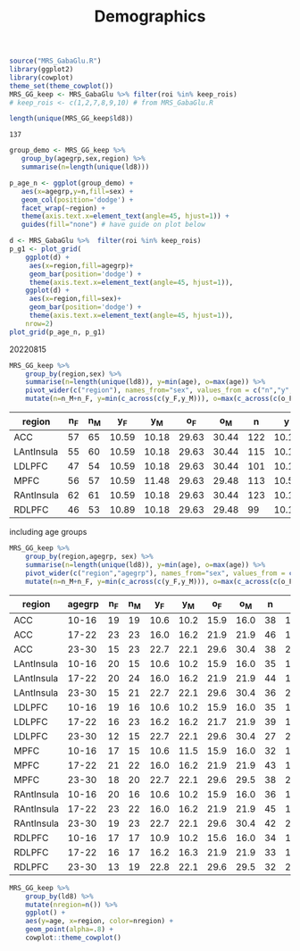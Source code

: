 #+TITLE: Demographics

# demographics by region
# would be better as org-babel or RMarkdown document
# initial 20220725. revisited 20220815
#+begin_src R :session :exports code :results none
source("MRS_GabaGlu.R")
library(ggplot2)
library(cowplot)
theme_set(theme_cowplot())
MRS_GG_keep <- MRS_GabaGlu %>% filter(roi %in% keep_rois)
# keep_rois <- c(1,2,7,8,9,10) # from MRS_GabaGlu.R
#+end_src


#+begin_src R :session  :exports both
length(unique(MRS_GG_keep$ld8)) 
#+end_src

#+RESULTS:
: 137

#+begin_src R :results graphics file :file imgs/region_agegrp.png :session  :exports both
group_demo <- MRS_GG_keep %>%
   group_by(agegrp,sex,region) %>%
   summarise(n=length(unique(ld8)))

p_age_n <- ggplot(group_demo) +
   aes(x=agegrp,y=n,fill=sex) +
   geom_col(position='dodge') +
   facet_wrap(~region) +
   theme(axis.text.x=element_text(angle=45, hjust=1)) +
   guides(fill="none") # have guide on plot below

d <- MRS_GabaGlu %>%  filter(roi %in% keep_rois)
p_g1 <- plot_grid(
    ggplot(d) +
     aes(x=region,fill=agegrp)+
     geom_bar(position='dodge') +
     theme(axis.text.x=element_text(angle=45, hjust=1)),
    ggplot(d) +
     aes(x=region,fill=sex)+
     geom_bar(position='dodge') +
     theme(axis.text.x=element_text(angle=45, hjust=1)),
    nrow=2)
plot_grid(p_age_n, p_g1)

#+end_src

#+RESULTS:
[[file:imgs/region_agegrp.png]]


20220815
#+begin_src R :session :colnames yes :exports both
MRS_GG_keep %>%
    group_by(region,sex) %>%
    summarise(n=length(unique(ld8)), y=min(age), o=max(age)) %>%
    pivot_wider(c("region"), names_from="sex", values_from = c("n","y","o")) %>%
    mutate(n=n_M+n_F, y=min(c_across(c(y_F,y_M))), o=max(c_across(c(o_F,o_M))))
#+END_SRC

#+RESULTS:
| region     | n_F | n_M |   y_F |   y_M |   o_F |   o_M |   n |     y |     o |
|------------+-----+-----+-------+-------+-------+-------+-----+-------+-------|
| ACC        |  57 |  65 | 10.59 | 10.18 | 29.63 | 30.44 | 122 | 10.18 | 30.44 |
| LAntInsula |  55 |  60 | 10.59 | 10.18 | 29.63 | 30.44 | 115 | 10.18 | 30.44 |
| LDLPFC     |  47 |  54 | 10.59 | 10.18 | 29.63 | 30.44 | 101 | 10.18 | 30.44 |
| MPFC       |  56 |  57 | 10.59 | 11.48 | 29.63 | 29.48 | 113 | 10.59 | 29.63 |
| RAntInsula |  62 |  61 | 10.59 | 10.18 | 29.63 | 30.44 | 123 | 10.18 | 30.44 |
| RDLPFC     |  46 |  53 | 10.89 | 10.18 | 29.63 | 29.48 |  99 | 10.18 | 29.63 |


including age groups
#+begin_src R :session :colnames yes :exports both 
MRS_GG_keep %>%
    group_by(region,agegrp, sex) %>%
    summarise(n=length(unique(ld8)), y=min(age), o=max(age)) %>%
    pivot_wider(c("region","agegrp"), names_from="sex", values_from = c("n","y","o")) %>%
    mutate(n=n_M+n_F, y=min(c_across(c(y_F,y_M))), o=max(c_across(c(o_F,o_M))))
#+END_SRC

#+RESULTS:
|region    |agegrp | n_F  |n_M | y_F | y_M | o_F | o_M |   n |   y |   o|
|----------+-------+------+----+-----+-----+-----+-----+-----+-----+----|
|ACC       |10-16  |  19  | 19 |10.6 |10.2 |15.9 |16.0 |  38 |10.2 |16.0|
|ACC       |17-22  |  23  | 23 |16.0 |16.2 |21.9 |21.9 |  46 |16.0 |21.9|
|ACC       |23-30  |  15  | 23 |22.7 |22.1 |29.6 |30.4 |  38 |22.1 |30.4|
|LAntInsula|10-16  |  20  | 15 |10.6 |10.2 |15.9 |16.0 |  35 |10.2 |16.0|
|LAntInsula|17-22  |  20  | 24 |16.0 |16.2 |21.9 |21.9 |  44 |16.0 |21.9|
|LAntInsula|23-30  |  15  | 21 |22.7 |22.1 |29.6 |30.4 |  36 |22.1 |30.4|
|LDLPFC    |10-16  |  19  | 16 |10.6 |10.2 |15.9 |16.0 |  35 |10.2 |16.0|
|LDLPFC    |17-22  |  16  | 23 |16.2 |16.2 |21.7 |21.9 |  39 |16.2 |21.9|
|LDLPFC    |23-30  |  12  | 15 |22.7 |22.1 |29.6 |30.4 |  27 |22.1 |30.4|
|MPFC      |10-16  |  17  | 15 |10.6 |11.5 |15.9 |16.0 |  32 |10.6 |16.0|
|MPFC      |17-22  |  21  | 22 |16.0 |16.2 |21.9 |21.9 |  43 |16.0 |21.9|
|MPFC      |23-30  |  18  | 20 |22.7 |22.1 |29.6 |29.5 |  38 |22.1 |29.6|
|RAntInsula|10-16  |  20  | 16 |10.6 |10.2 |15.9 |16.0 |  36 |10.2 |16.0|
|RAntInsula|17-22  |  23  | 22 |16.0 |16.2 |21.9 |21.9 |  45 |16.0 |21.9|
|RAntInsula|23-30  |  19  | 23 |22.7 |22.1 |29.6 |30.4 |  42 |22.1 |30.4|
|RDLPFC    |10-16  |  17  | 17 |10.9 |10.2 |15.6 |16.0 |  34 |10.2 |16.0|
|RDLPFC    |17-22  |  16  | 17 |16.2 |16.3 |21.9 |21.9 |  33 |16.2 |21.9|
|RDLPFC    |23-30  |  13  | 19 |22.8 |22.1 |29.6 |29.5 |  32 |22.1 |29.6|


#+begin_src R :results graphics file :file imgs/age_region_id.png :session :exports both
MRS_GG_keep %>%
    group_by(ld8) %>%
    mutate(nregion=n()) %>%
    ggplot() +
    aes(y=age, x=region, color=nregion) +
    geom_point(alpha=.8) +
    cowplot::theme_cowplot()
#+END_SRC

#+RESULTS:
[[file:imgs/age_region_id.png]]
